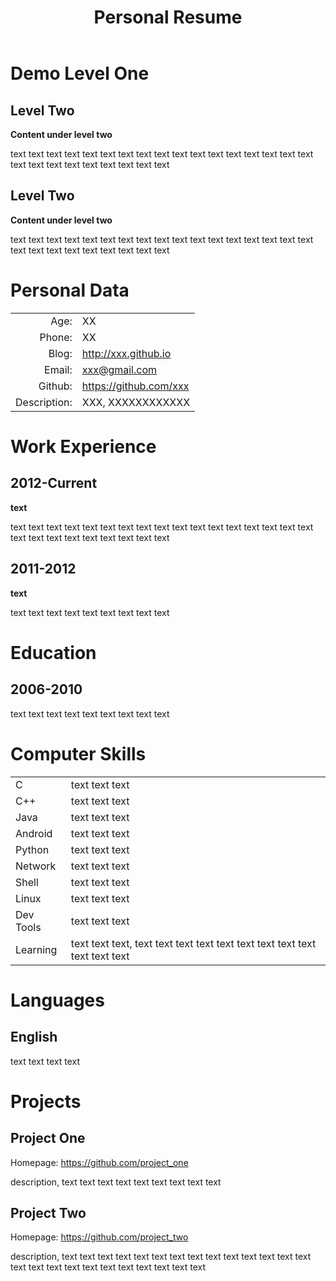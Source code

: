 #+OPTIONS: toc:nil H:10 ':t

#+LaTeX_HEADER: \usepackage{fa_orgmode_cv}

#+TITLE: Personal Resume

* Demo Level One
** Level Two
   *Content under level two*

   text text text text text text text text text text text text text
   text text text text text text text text text text text text text
** Level Two
   *Content under level two*

   text text text text text text text text text text text text text
   text text text text text text text text text text text text text

* Personal Data
#+ATTR_HTML: :frame void
#+ATTR_LATEX: :environment tabular :align rp{0.85\textwidth}
|          <r> |                        |
|         Age: | XX                     |
|       Phone: | XX                     |
|        Blog: | http://xxx.github.io   |
|       Email: | [[mailto:xxx@gmail.com][xxx@gmail.com]]          |
|      Github: | https://github.com/xxx |
| Description: | XXX, XXXXXXXXXXXX      |

* Work Experience
** 2012-Current
   *text*

   text text text text text text text text text text text text text
   text text text text text text text text text text text text text
** 2011-2012
   *text*

   text text text text text text text text text
* Education
** 2006-2010
   text text text text text text text text text
* Computer Skills
#+ATTR_HTML: :frame void
#+ATTR_LATEX: :environment tabular :align lp{0.85\textwidth}
| <l>       |                                                                              |
| C         | text text text                                                               |
| C++       | text text text                                                               |
| Java      | text text text                                                               |
| Android   | text text text                                                               |
| Python    | text text text                                                               |
| Network   | text text text                                                               |
| Shell     | text text text                                                               |
| Linux     | text text text                                                               |
| Dev Tools | text text text                                                               |
| Learning  | text text text, text text text text text text text text text text text text |

* Languages
** English
   text text text text

* Projects
** Project One
   Homepage: https://github.com/project_one

   description, text text text text text text text text text

** Project Two
   Homepage: https://github.com/project_two

   description, text text text text text text text text text text text
   text text text text text text text text text text text text text
   text
